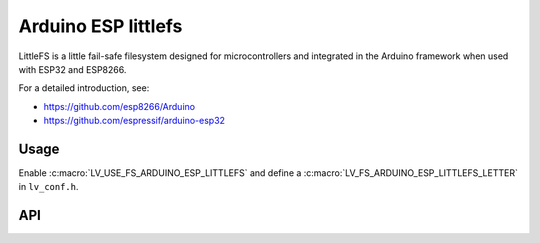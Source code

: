 .. _arduino_esp_littlefs:

====================
Arduino ESP littlefs
====================

LittleFS is a little fail-safe filesystem designed for microcontrollers and integrated in the Arduino framework
when used with ESP32 and ESP8266.

For a detailed introduction, see:

- https://github.com/esp8266/Arduino
- https://github.com/espressif/arduino-esp32


Usage
*****

Enable :c:macro:`LV_USE_FS_ARDUINO_ESP_LITTLEFS` and define a :c:macro:`LV_FS_ARDUINO_ESP_LITTLEFS_LETTER` in ``lv_conf.h``.


API
***
